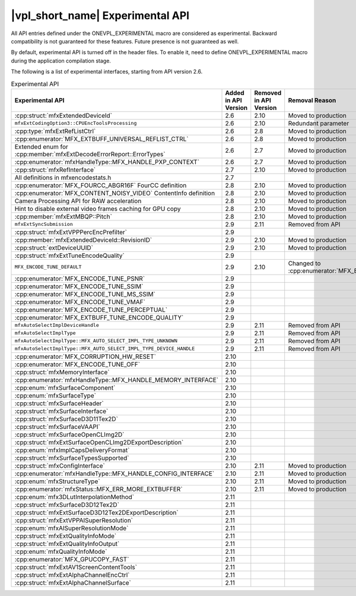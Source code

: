 .. SPDX-FileCopyrightText: 2021 Intel Corporation
..
.. SPDX-License-Identifier: CC-BY-4.0

=================================
|vpl_short_name| Experimental API
=================================

All API entries defined under the ONEVPL_EXPERIMENTAL macro are considered as
experimental. Backward compatibility is not guaranteed for these features.
Future presence is not guaranteed as well.

By default, experimental API is turned off in the header files. To enable
it, need to define ONEVPL_EXPERIMENTAL macro during the application
compilation stage.

The following is a list of experimental interfaces, starting from API version
2.6.

.. _experimental-api-table:

.. list-table:: Experimental API
   :header-rows: 1
   :widths: auto

   * - **Experimental API**
     - **Added in API Version**
     - **Removed in API Version**
     - **Removal Reason**
   * - :cpp:struct:`mfxExtendedDeviceId`
     - 2.6
     - 2.10 
     - Moved to production
   * - ``mfxExtCodingOption3::CPUEncToolsProcessing``
     - 2.6
     - 2.10
     - Redundant parameter
   * - :cpp:type:`mfxExtRefListCtrl`
     - 2.6
     - 2.8
     - Moved to production
   * - :cpp:enumerator:`MFX_EXTBUFF_UNIVERSAL_REFLIST_CTRL`
     - 2.6
     - 2.8
     - Moved to production
   * - Extended enum for :cpp:member:`mfxExtDecodeErrorReport::ErrorTypes`
     - 2.6
     - 2.7
     - Moved to production
   * - :cpp:enumerator:`mfxHandleType::MFX_HANDLE_PXP_CONTEXT`
     - 2.6
     - 2.7
     - Moved to production
   * - :cpp:struct:`mfxRefInterface`
     - 2.7
     - 2.10 
     - Moved to production
   * - All definitions in mfxencodestats.h
     - 2.7
     -
     -
   * - :cpp:enumerator:`MFX_FOURCC_ABGR16F` FourCC definition
     - 2.8
     - 2.10
     - Moved to production
   * - :cpp:enumerator:`MFX_CONTENT_NOISY_VIDEO` ContentInfo definition
     - 2.8
     - 2.10 
     - Moved to production
   * - Camera Processing API for RAW acceleration
     - 2.8
     - 2.10
     - Moved to production
   * - Hint to disable external video frames caching for GPU copy
     - 2.8
     - 2.10 
     - Moved to production
   * - :cpp:member:`mfxExtMBQP::Pitch`
     - 2.8
     - 2.10
     - Moved to production
   * - ``mfxExtSyncSubmission``
     - 2.9
     - 2.11
     - Removed from API
   * - :cpp:struct:`mfxExtVPPPercEncPrefilter`
     - 2.9
     -
     -
   * - :cpp:member:`mfxExtendedDeviceId::RevisionID`
     - 2.9
     - 2.10 
     - Moved to production
   * - :cpp:struct:`extDeviceUUID`
     - 2.9
     - 2.10 
     - Moved to production
   * - :cpp:struct:`mfxExtTuneEncodeQuality`
     - 2.9
     -
     -
   * - ``MFX_ENCODE_TUNE_DEFAULT``
     - 2.9
     - 2.10
     - Changed to :cpp:enumerator:`MFX_ENCODE_TUNE_OFF`
   * - :cpp:enumerator:`MFX_ENCODE_TUNE_PSNR`
     - 2.9
     -
     -
   * - :cpp:enumerator:`MFX_ENCODE_TUNE_SSIM`
     - 2.9
     -
     -
   * - :cpp:enumerator:`MFX_ENCODE_TUNE_MS_SSIM`
     - 2.9
     -
     -
   * - :cpp:enumerator:`MFX_ENCODE_TUNE_VMAF`
     - 2.9
     -
     -
   * - :cpp:enumerator:`MFX_ENCODE_TUNE_PERCEPTUAL`
     - 2.9
     -
     -
   * - :cpp:enumerator:`MFX_EXTBUFF_TUNE_ENCODE_QUALITY`
     - 2.9
     -
     -
   * - ``mfxAutoSelectImplDeviceHandle``
     - 2.9
     - 2.11
     - Removed from API
   * - ``mfxAutoSelectImplType``
     - 2.9
     - 2.11
     - Removed from API
   * - ``mfxAutoSelectImplType::MFX_AUTO_SELECT_IMPL_TYPE_UNKNOWN``
     - 2.9
     - 2.11
     - Removed from API
   * - ``mfxAutoSelectImplType::MFX_AUTO_SELECT_IMPL_TYPE_DEVICE_HANDLE``
     - 2.9
     - 2.11
     - Removed from API
   * - :cpp:enumerator:`MFX_CORRUPTION_HW_RESET`
     - 2.10
     -
     -
   * - :cpp:enumerator:`MFX_ENCODE_TUNE_OFF`
     - 2.10
     -
     -
   * - :cpp:struct:`mfxMemoryInterface`
     - 2.10
     -
     -
   * - :cpp:enumerator:`mfxHandleType::MFX_HANDLE_MEMORY_INTERFACE`
     - 2.10
     -
     -
   * - :cpp:enum:`mfxSurfaceComponent`
     - 2.10
     -
     -
   * - :cpp:enum:`mfxSurfaceType`
     - 2.10
     -
     -
   * - :cpp:struct:`mfxSurfaceHeader`
     - 2.10
     -
     -
   * - :cpp:struct:`mfxSurfaceInterface`
     - 2.10
     -
     -
   * - :cpp:struct:`mfxSurfaceD3D11Tex2D`
     - 2.10
     -
     -
   * - :cpp:struct:`mfxSurfaceVAAPI`
     - 2.10
     -
     -
   * - :cpp:struct:`mfxSurfaceOpenCLImg2D`
     - 2.10
     -
     -
   * - :cpp:struct:`mfxExtSurfaceOpenCLImg2DExportDescription`
     - 2.10
     -
     -
   * - :cpp:enum:`mfxImplCapsDeliveryFormat`
     - 2.10
     -
     -
   * - :cpp:struct:`mfxSurfaceTypesSupported`
     - 2.10
     -
     -
   * - :cpp:struct:`mfxConfigInterface`
     - 2.10
     - 2.11
     - Moved to production
   * - :cpp:enumerator:`mfxHandleType::MFX_HANDLE_CONFIG_INTERFACE`
     - 2.10
     - 2.11
     - Moved to production
   * - :cpp:enum:`mfxStructureType`
     - 2.10
     - 2.11
     - Moved to production
   * - :cpp:enumerator:`mfxStatus::MFX_ERR_MORE_EXTBUFFER`
     - 2.10
     - 2.11
     - Moved to production
   * - :cpp:enum:`mfx3DLutInterpolationMethod`
     - 2.11
     -
     -
   * - :cpp:struct:`mfxSurfaceD3D12Tex2D`
     - 2.11
     -
     -
   * - :cpp:struct:`mfxExtSurfaceD3D12Tex2DExportDescription`
     - 2.11
     -
     -
   * - :cpp:struct:`mfxExtVPPAISuperResolution`
     - 2.11
     -
     -
   * - :cpp:enum:`mfxAISuperResolutionMode`
     - 2.11
     -
     -
   * - :cpp:struct:`mfxExtQualityInfoMode`
     - 2.11
     -
     -
   * - :cpp:struct:`mfxExtQualityInfoOutput`
     - 2.11
     -
     -
   * - :cpp:enum:`mfxQualityInfoMode`
     - 2.11
     -
     -
   * - :cpp:enumerator:`MFX_GPUCOPY_FAST`
     - 2.11
     -
     -
   * - :cpp:struct:`mfxExtAV1ScreenContentTools`
     - 2.11
     -
     -
   * - :cpp:struct:`mfxExtAlphaChannelEncCtrl`
     - 2.11
     -
     -
   * - :cpp:struct:`mfxExtAlphaChannelSurface`
     - 2.11
     -
     -  
